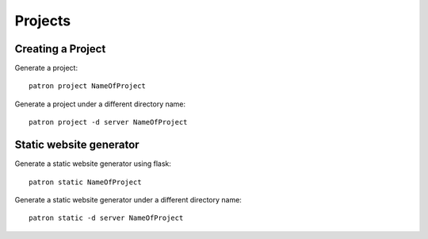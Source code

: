 .. _Projects:

Projects
========

Creating a Project
------------------
Generate a project::

    patron project NameOfProject

Generate a project under a different directory name::

    patron project -d server NameOfProject

Static website generator
------------------------
Generate a static website generator using flask::

    patron static NameOfProject

Generate a static website generator under a different directory name::

    patron static -d server NameOfProject


